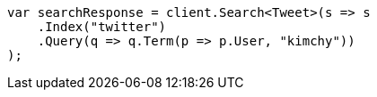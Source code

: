 ////
IMPORTANT NOTE
==============
This file is generated from method Line7 in https://github.com/elastic/elasticsearch-net/tree/master/src/Examples/Examples/Search/RequestBodyPage.cs#L11-L35.
If you wish to submit a PR to change this example, please change the source method above
and run dotnet run -- asciidoc in the ExamplesGenerator project directory.
////
[source, csharp]
----
var searchResponse = client.Search<Tweet>(s => s
    .Index("twitter")
    .Query(q => q.Term(p => p.User, "kimchy"))
);
----
